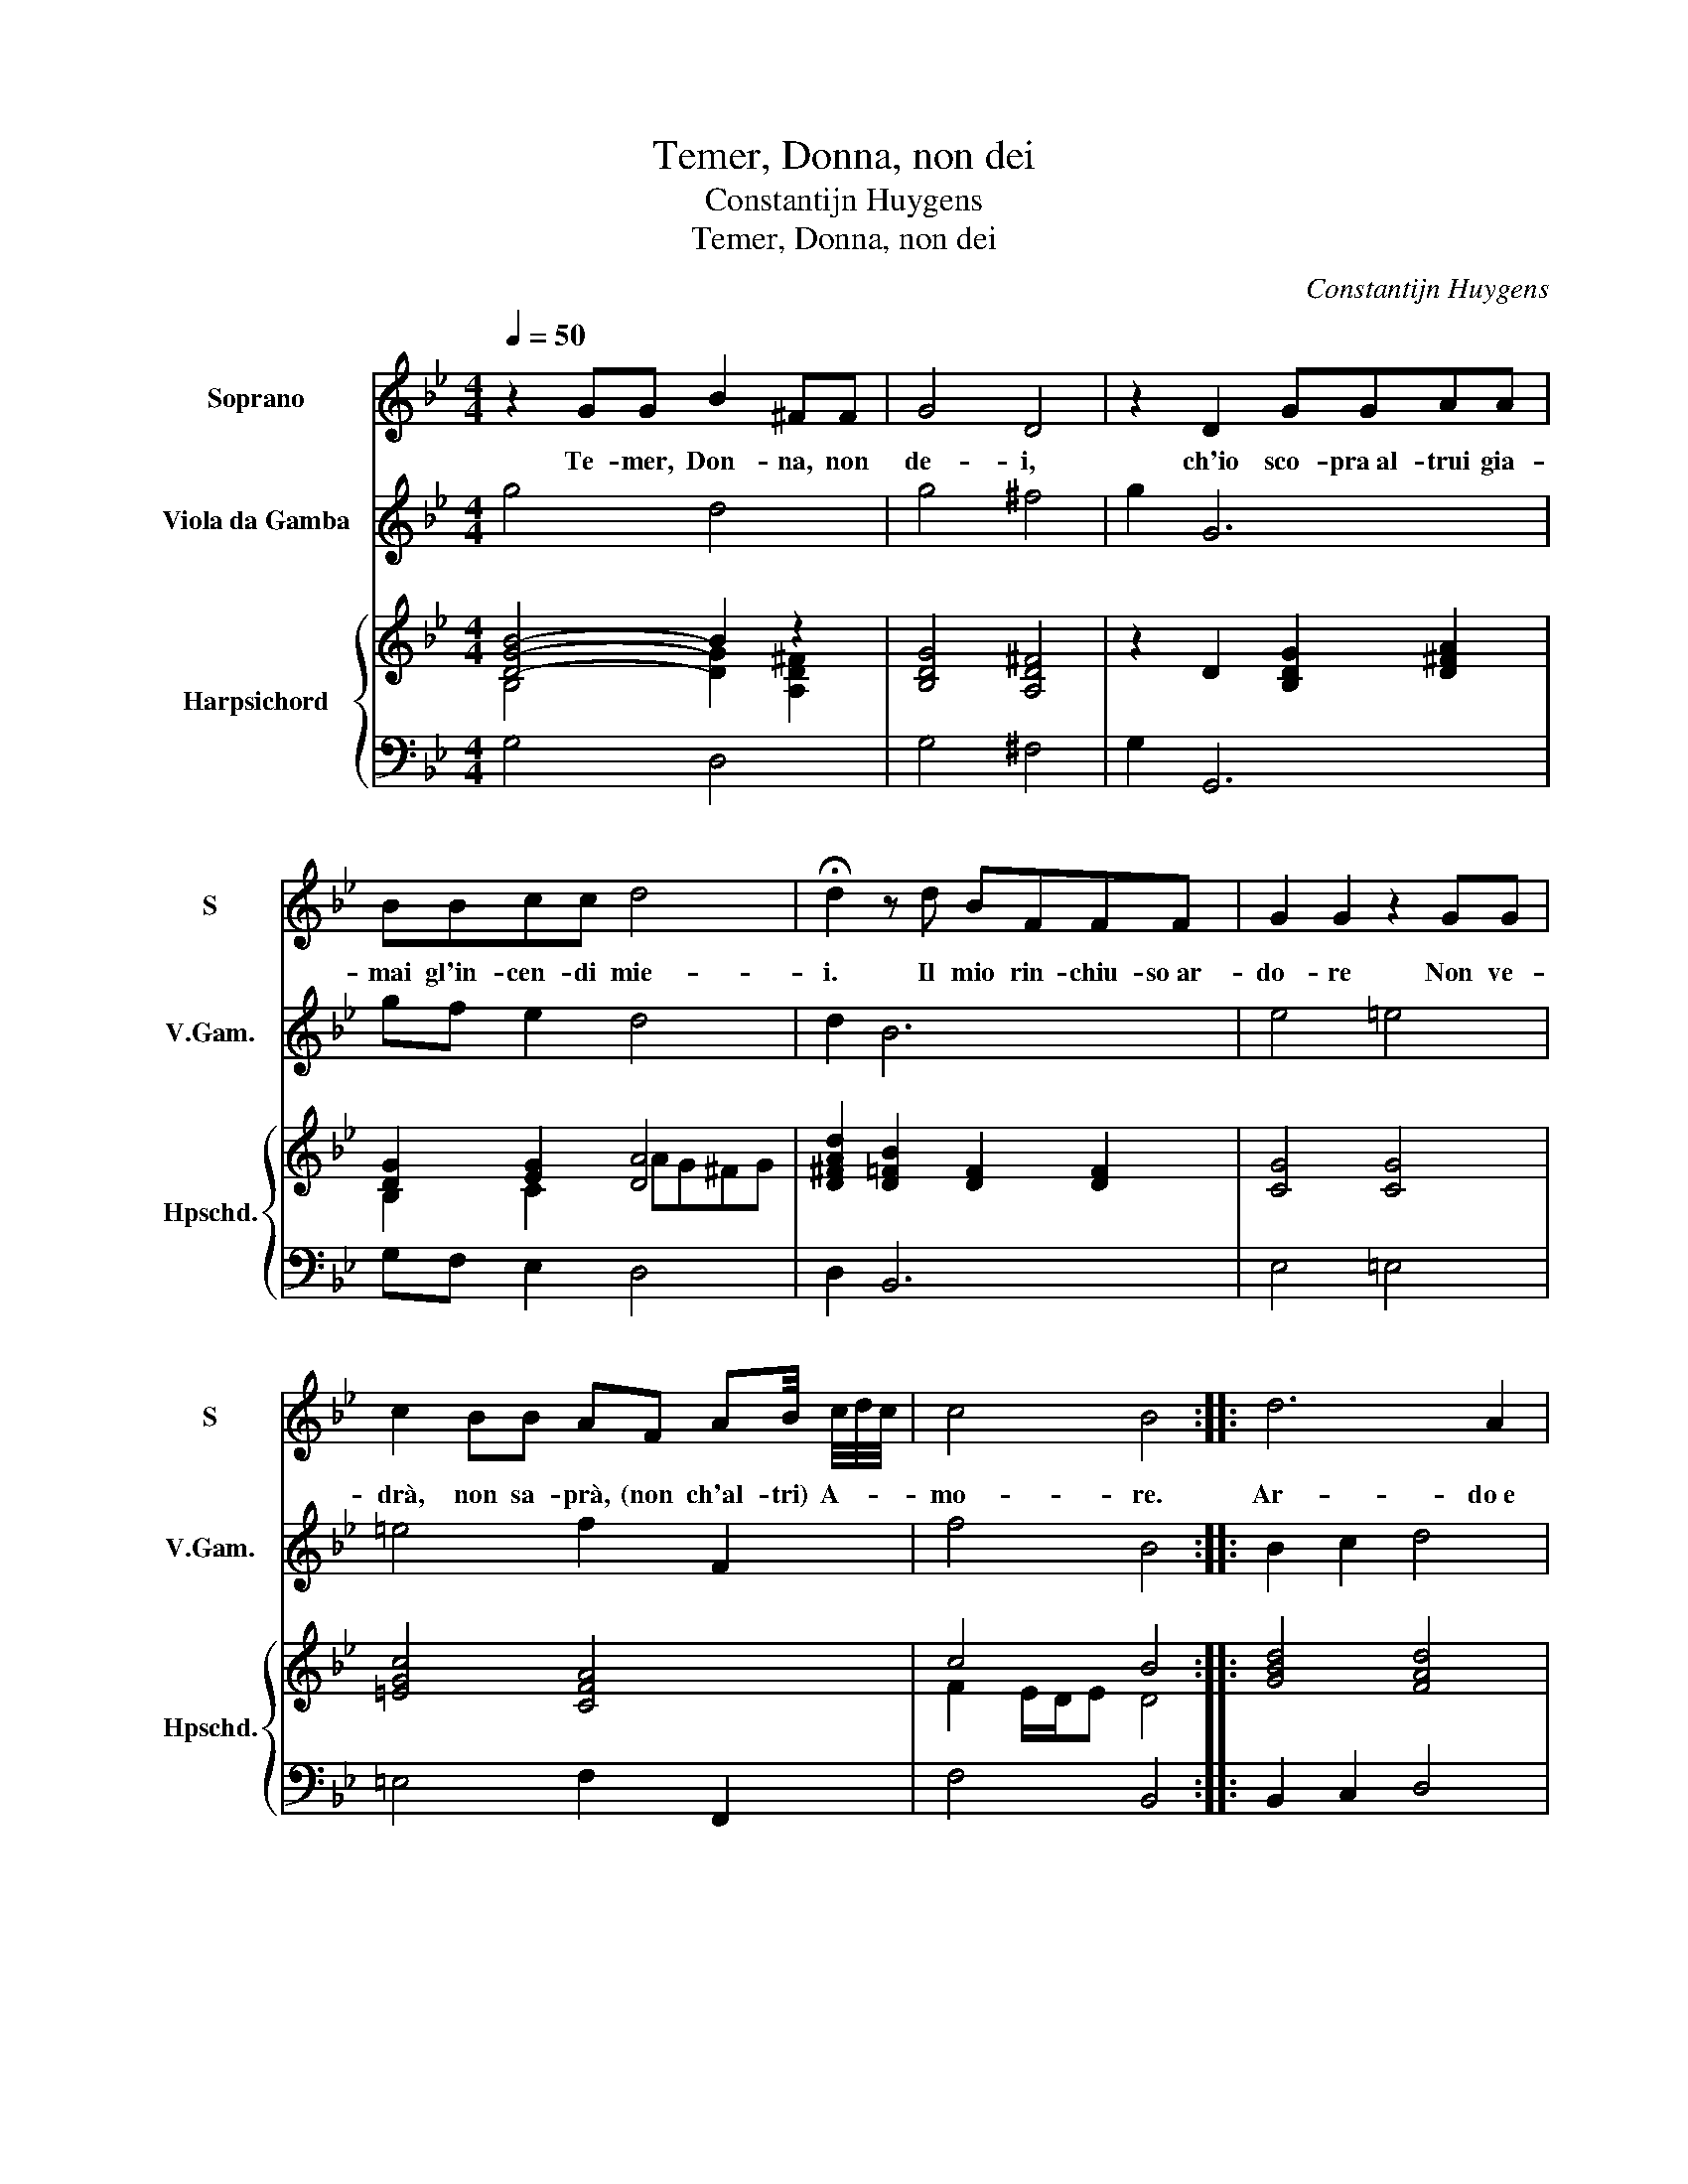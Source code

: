 X:1
T:Temer, Donna, non dei
T:Constantijn Huygens
T:Temer, Donna, non dei
C:Constantijn Huygens
%%score 1 2 { ( 3 4 ) | 5 }
L:1/8
Q:1/4=50
M:4/4
K:Bb
V:1 treble nm="Soprano" snm="S"
V:2 treble transpose=-12 nm="Viola da Gamba" snm="V.Gam."
V:3 treble nm="Harpsichord" snm="Hpschd."
V:4 treble 
V:5 bass 
V:1
 z2 GG B2 ^FF | G4 D4 | z2 D2 GGAA | BBcc d4 | !fermata!d2 z d BFFF | G2 G2 z2 GG | %6
w: Te- mer, Don- na, non|de- i,|ch'io sco- pra al- trui gia-|mai gl'in- cen- di mie-|i. Il mio rin- chiu- so ar-|do- re Non ve-|
 c2 BB AF AB/4 c/4d/4c/4 | c4 B4 :: d6 A2 | A2 AG G2 c2- | c2 FF F4 | G2 C2 EEFF | GGGc BGed | %13
w: drà, non sa- prà, (non ch'al- tri) A- * *|mo- re.|Ar- do e|sem- pre ar- de- rò ta-|* ci- to a- man-|te, Se pur tra fiam- me|tan- te, fiam- me tan- te, fiam- me|
 c2 BA GABc | d2 dA A2 G2 | ^F2 z A d2 FG | A4 d4- | d2 eA A2 B c/d/ | A4 G4 :| %19
w: tan- te Non s'a- pre il pet- to e|fo- re L'i- ma- gin|tua, l'i- ma- gin _|tua non|_ ma- ni- fes- ta il _|co- re.|
V:2
 g4 d4 | g4 ^f4 | g2 G6 | gf e2 d4 | d2 B6 | e4 =e4 | =e4 f2 F2 | f4 B4 :: B2 c2 d4 | %9
 d2 c2 =B2 c2 | A2 B2 F4 | c8 | c4 e4 | f4 gf e2 | d4 ^c4 | d8 | d4 =B4 | c4 d4 | D4 G4 :| %19
V:3
 [DGB]4- B2 z2 | [B,DG]4 [A,D^F]4 | z2 D2 [B,DG]2 [D^FA]2 | [DG]2 [EG]2 [DA]4 | %4
 [D^FAd]2 [D=FB]2 [DF]2 [DF]2 | [CG]4 [CG]4 | [=EGc]4 [CFA]4 | c4 B4 :: [GBd]4 [FAd]4 | %9
 [D^FA]4 [DG=B]2 [=EGc]2 | [=EAc]2 [B,DF]2 [A,CF]4 | [C=EG]4 [C_EG]2 [CF_A]2 | %12
 [CEG]2 [=EGc]2 [_EGB]2 [GBe]2 | [FAc]2 [DFB]2 [B,DG]2 [EGB]2 | [FAd]4 [=EA^c]4 | [D^FA]4 [A,DF]4 | %16
 [D-^F-A]4 [DF]4 | [D-^F]2 [DG]2 [=FA]2 [GB]2 | ^F4 [DG]4 :| %19
V:4
 B,4 [DG]2 [A,D^F]2 | x8 | x8 | B,2 C2 AG^FG | x8 | x8 | x8 | F2 E/D/E D4 :: x8 | x8 | x8 | x8 | %12
 x8 | x8 | x8 | x8 | x8 | x8 | D2 C2 B,4 :| %19
V:5
 G,4 D,4 | G,4 ^F,4 | G,2 G,,6 | G,F, E,2 D,4 | D,2 B,,6 | E,4 =E,4 | =E,4 F,2 F,,2 | F,4 B,,4 :: %8
 B,,2 C,2 D,4 | D,2 C,2 =B,,2 C,2 | A,,2 B,,2 F,,4 | C,8 | C,4 E,4 | F,4 G,F, E,2 | D,4 ^C,4 | %15
 D,8 | D,4 =B,,4 | C,4 D,4 | D,,4 G,,4 :| %19

